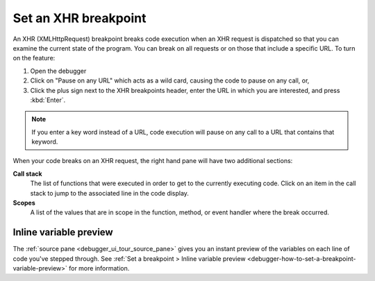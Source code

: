 =====================
Set an XHR breakpoint
=====================

An XHR (XMLHttpRequest) breakpoint breaks code execution when an XHR request is dispatched so that you can examine the current state of the program. You can break on all requests or on those that include a specific URL. To turn on the feature:

1. Open the debugger
2. Click on "Pause on any URL" which acts as a wild card, causing the code to pause on any call, or,
3. Click the plus sign next to the XHR breakpoints header, enter the URL in which you are interested, and press :kbd:`Enter`.

.. note::

  If you enter a key word instead of a URL, code execution will pause on any call to a URL that contains that keyword.

.. image:: xhr_breakpoint.png
  :class: border

When your code breaks on an XHR request, the right hand pane will have two additional sections:

**Call stack**
  The list of functions that were executed in order to get to the currently executing code. Click on an item in the call stack to jump to the associated line in the code display.

**Scopes**
  A list of the values that are in scope in the function, method, or event handler where the break occurred.

.. image:: xhr_break.png
  :class: border


Inline variable preview
***********************

The :ref:`source pane <debugger_ui_tour_source_pane>` gives you an instant preview of the variables on each line of code you've stepped through. See :ref:`Set a breakpoint > Inline variable preview <debugger-how-to-set-a-breakpoint-variable-preview>` for more information.
